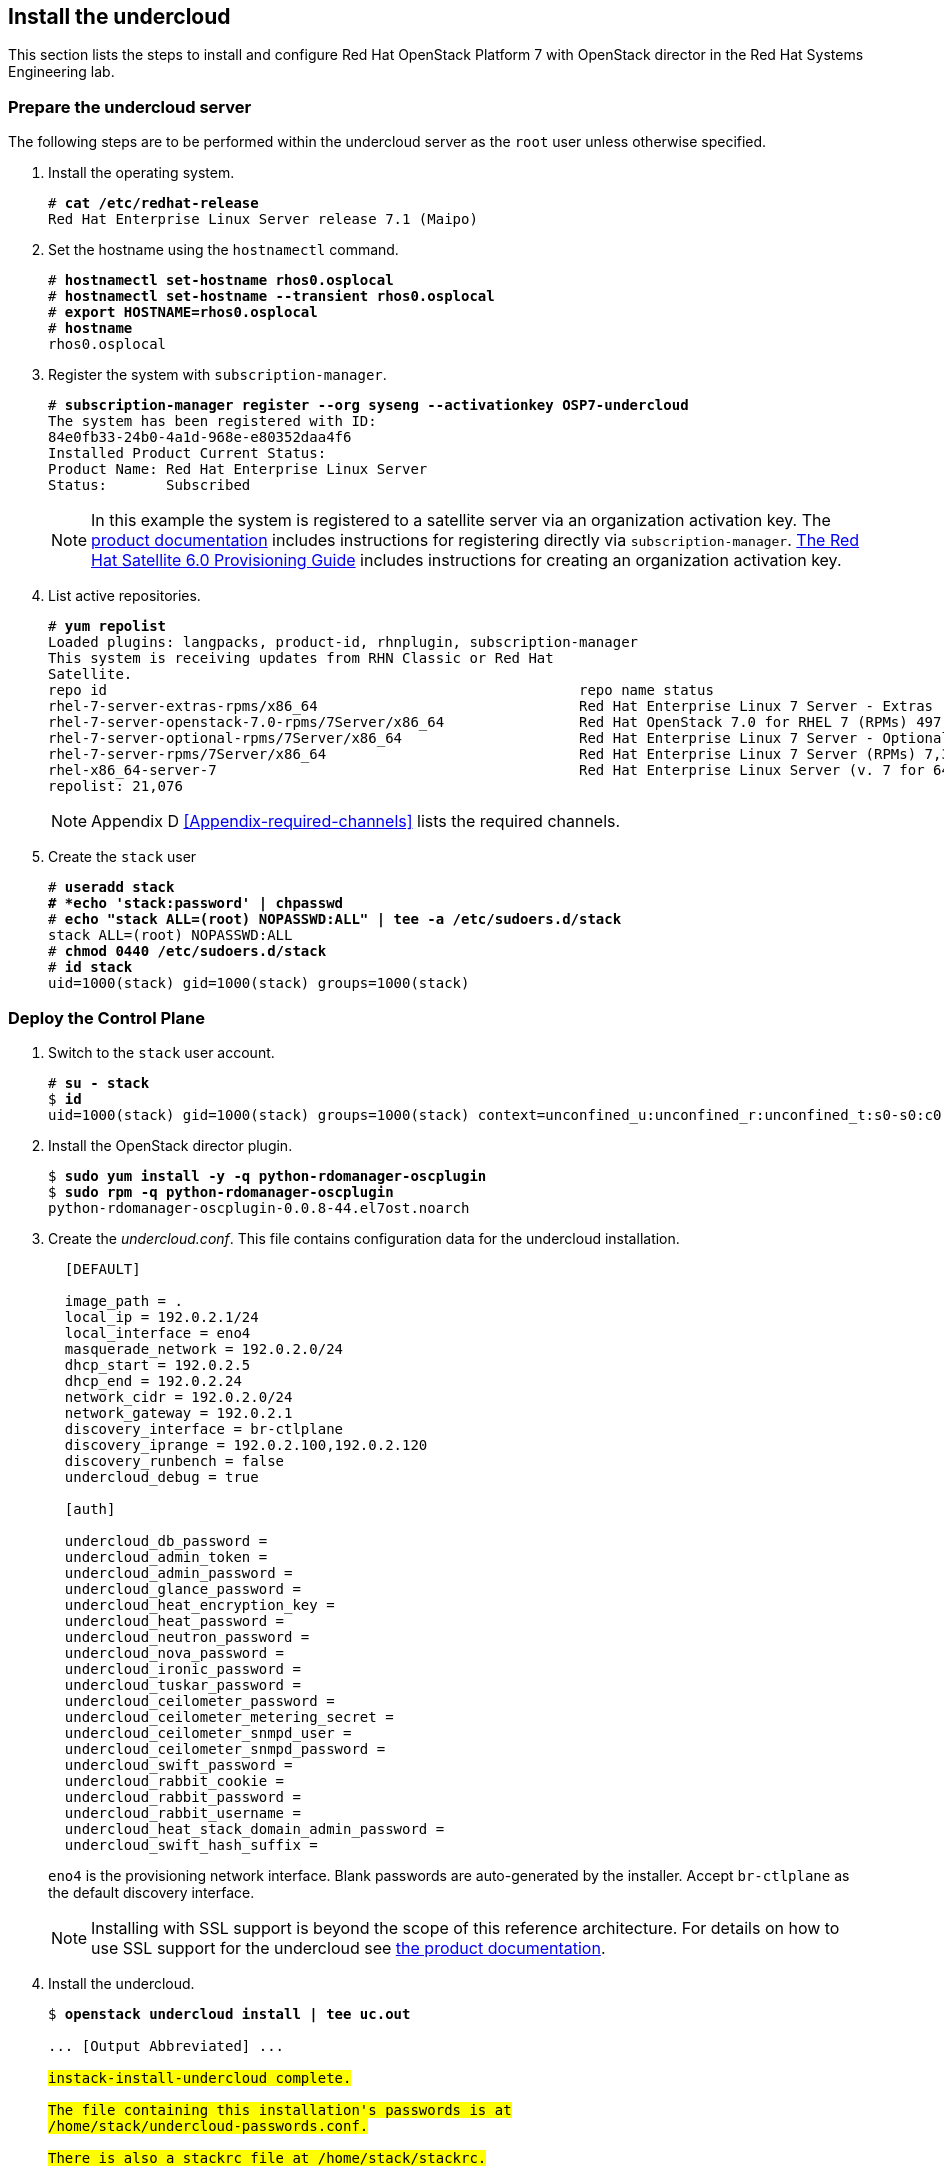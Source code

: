 [chapter 5]
== Install the undercloud
This section lists the steps to install and configure Red Hat OpenStack Platform 7 with OpenStack director in the Red Hat Systems Engineering lab.

=== Prepare the undercloud server

The following steps are to be performed within the undercloud server as the `root` user unless otherwise specified.

1. Install the operating system.
+
[subs=+quotes]
----
# *cat /etc/redhat-release*
Red Hat Enterprise Linux Server release 7.1 (Maipo)
----
+
2. Set the hostname using the `hostnamectl` command.
+
[subs=+quotes]
----
# *hostnamectl set-hostname rhos0.osplocal*
# *hostnamectl set-hostname --transient rhos0.osplocal*
# *export HOSTNAME=rhos0.osplocal*
# *hostname*
rhos0.osplocal
----
+
3. Register the system with `subscription-manager`.
+
[subs=+quotes]
----
# *subscription-manager register --org syseng --activationkey OSP7-undercloud*
The system has been registered with ID:
84e0fb33-24b0-4a1d-968e-e80352daa4f6
Installed Product Current Status:
Product Name: Red Hat Enterprise Linux Server
Status:       Subscribed
----
+
NOTE: In this example the system is registered to a satellite server
via an organization activation key. The
https://access.redhat.com/documentation/en-US/Red_Hat_Enterprise_Linux_OpenStack_Platform/7/html/Director_Installation_and_Usage/sect-Registering_your_System.html[product documentation] includes
instructions for registering directly via
`subscription-manager`.
https://access.redhat.com/documentation/en-US/Red_Hat_Satellite/6.0/pdf/Provisioning_Guide/Red_Hat_Satellite-6.0-Provisioning_Guide-en-US.pdf[The
Red Hat Satellite 6.0 Provisioning Guide] includes instructions for
creating an organization activation key.
4. List active repositories.
+
[subs=+quotes]
----
# *yum repolist*
Loaded plugins: langpacks, product-id, rhnplugin, subscription-manager
This system is receiving updates from RHN Classic or Red Hat
Satellite.
repo id                                                        repo name status
rhel-7-server-extras-rpms/x86_64                               Red Hat Enterprise Linux 7 Server - Extras (RPMs) 89
rhel-7-server-openstack-7.0-rpms/7Server/x86_64                Red Hat OpenStack 7.0 for RHEL 7 (RPMs) 497
rhel-7-server-optional-rpms/7Server/x86_64                     Red Hat Enterprise Linux 7 Server - Optional (RPMs) 5,674
rhel-7-server-rpms/7Server/x86_64                              Red Hat Enterprise Linux 7 Server (RPMs) 7,392
rhel-x86_64-server-7                                           Red Hat Enterprise Linux Server (v. 7 for 64-bit x86_64) 7,424
repolist: 21,076
----
+
NOTE: Appendix D <<Appendix-required-channels>> lists the required channels.
+
5. Create the `stack` user
+
[subs=+quotes]
----
# *useradd stack
# *echo 'stack:password' | chpasswd*
# *echo "stack ALL=(root) NOPASSWD:ALL" | tee -a /etc/sudoers.d/stack*
stack ALL=(root) NOPASSWD:ALL
# *chmod 0440 /etc/sudoers.d/stack*
# *id stack*
uid=1000(stack) gid=1000(stack) groups=1000(stack)
----

=== Deploy the Control Plane
1. Switch to the `stack` user account.
+
[subs=+quotes]
----
# *su - stack*
$ *id*
uid=1000(stack) gid=1000(stack) groups=1000(stack) context=unconfined_u:unconfined_r:unconfined_t:s0-s0:c0.c1023
----
+
2. Install the OpenStack director plugin.
+
[subs=+quotes]
----
$ *sudo yum install -y -q python-rdomanager-oscplugin*
$ *sudo rpm -q python-rdomanager-oscplugin*
python-rdomanager-oscplugin-0.0.8-44.el7ost.noarch
----
+
3. Create the _undercloud.conf_. This file contains
  configuration data for the undercloud installation.
+
[source%autofit, ruby, numbered]
----
  [DEFAULT]

  image_path = .
  local_ip = 192.0.2.1/24
  local_interface = eno4
  masquerade_network = 192.0.2.0/24
  dhcp_start = 192.0.2.5
  dhcp_end = 192.0.2.24
  network_cidr = 192.0.2.0/24
  network_gateway = 192.0.2.1
  discovery_interface = br-ctlplane
  discovery_iprange = 192.0.2.100,192.0.2.120
  discovery_runbench = false
  undercloud_debug = true

  [auth]

  undercloud_db_password =
  undercloud_admin_token =
  undercloud_admin_password =
  undercloud_glance_password =
  undercloud_heat_encryption_key =
  undercloud_heat_password =
  undercloud_neutron_password =
  undercloud_nova_password =
  undercloud_ironic_password =
  undercloud_tuskar_password =
  undercloud_ceilometer_password =
  undercloud_ceilometer_metering_secret =
  undercloud_ceilometer_snmpd_user =
  undercloud_ceilometer_snmpd_password =
  undercloud_swift_password =
  undercloud_rabbit_cookie =
  undercloud_rabbit_password =
  undercloud_rabbit_username =
  undercloud_heat_stack_domain_admin_password =
  undercloud_swift_hash_suffix =
----
+
`eno4` is the provisioning network interface. Blank passwords are
auto-generated by the installer. Accept `br-ctlplane` as the default
discovery interface.
+
NOTE: Installing with SSL support is beyond the scope of this
reference architecture. For details on how to use SSL support for the
undercloud see 
https://access.redhat.com/documentation/en-US/Red_Hat_Enterprise_Linux_OpenStack_Platform/7/html/Director_Installation_and_Usage/chap-Installing_the_Undercloud.html[the
product documentation].
+
4. Install the undercloud.
+
[subs=+quotes]
----
$ *openstack undercloud install | tee uc.out*

... [Output Abbreviated] ...
#############################################################################
instack-install-undercloud complete.

The file containing this installation's passwords is at
/home/stack/undercloud-passwords.conf.

There is also a stackrc file at /home/stack/stackrc.

These files are needed to interact with the OpenStack services, and should be
secured.
#############################################################################
----
+
5. Source _stackrc_ to set environment variables for interacting with the undercloud.
+
[subs=+quotes]
----
$ *source stackrc*
$ *env | grep OS_*
OS_PASSWORD=7f1dbeead29fe7b1ca96fcf4bec20efb1717f6db
OS_AUTH_URL=http://192.0.2.1:5000/v2.0
OS_USERNAME=admin
OS_TENANT_NAME=admin
OS_NO_CACHE=True
----
+
6. Verify all services are active.
+
NOTE: This command output was truncated for brevity. Verify all
services are _active_.
+
[subs=+quotes]
----
$ *openstack-service status*
neutron-dhcp-agent (pid 16458) is active
neutron-openvswitch-agent (pid 17750) is active
neutron-server (pid 16517) is active
openstack-ceilometer-alarm-evaluator (pid 16101) is active
openstack-ceilometer-alarm-notifier (pid 16033) is active
openstack-ceilometer-api (pid 16068) is active
openstack-ceilometer-central (pid 15998) is active
openstack-ceilometer-collector (pid 15965) is active
openstack-ceilometer-notification (pid 15932) is active
...
----
+
7. Increase the maximum database connections. This is recommended for
   production cluster deployments in
   https://access.redhat.com/articles/1432053[Performance Tuning the
   Backend Database for Red Hat Enterprise Linux OpenStack Platform]
+
[subs=+quotes]
----
$ **sudo sed -i 's/max_connections =.\*$/max_connections = 4096/' /etc/my.cnf.d/server.cnf**
----
+
8. Verify the connections have been increased.
+
[subs=+quotes]
----
$ *sudo grep max_connections /etc/my.cnf.d/server.cnf max_connections = 4096*
----
+
9. Increase the connection limit for the running databases and verify.
+
[subs=+quotes]
----
$ *sudo mysql -e "SET GLOBAL max_connections = 4096"*
$ *sudo mysql -e "SHOW GLOBAL VARIABLES LIKE 'max_connections'"*
+-----------------+-------+
| Variable_name   | Value |
+-----------------+-------+
| max_connections | 4096  |
+-----------------+-------+
----
+
10. Increase or disable `Neutron` port quotas. In this example the port
   quota is disabled in order to accommodate all of the ports created
   for the overcloud servers and Pacemaker VIPs.
+
NOTE: A https://bugzilla.redhat.com/show_bug.cgi?id=1243121[bug]
tracking this issue has been filed to change the default `Neutron` port
quota to accommodate network isolation.
+
[subs=+quotes]
----
$ *neutron quota-update --port -1*
+---------------------+-------+
| Field               | Value |
+---------------------+-------+
| network             | 10    |
| port                | -1    |
| security_group      | 10    |
| security_group_rule | 100   |
| subnet              | 10    |
+---------------------+-------+
----
+
11. Verify the quota increase.
+
[subs=+quotes]
----
$ *neutron quota-show*
+---------------------+-------+
| Field               | Value |
+---------------------+-------+
| network             | 10    |
| port                | -1    |
| security_group      | 10    |
| security_group_rule | 100   |
| subnet              | 10    |
+---------------------+-------+
----
